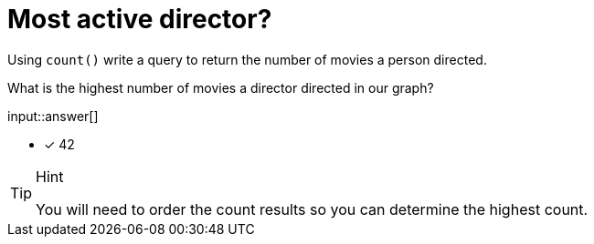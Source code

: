 :type: freetext

[.question.freetext]
= Most active director?

Using `count()` write a query to return the number of movies a person directed.

What is the highest number of movies a director directed in our graph?

input::answer[]

* [x] 42

[TIP,role=hint]
.Hint
====
You will need to order the count results so you can determine the highest count.
====

////
MATCH (d:Director)-[:DIRECTED]-(m)
RETURN d.name AS Director, count(*) AS numMovies ORDER BY numMovies DESC LIMIT 5
////
